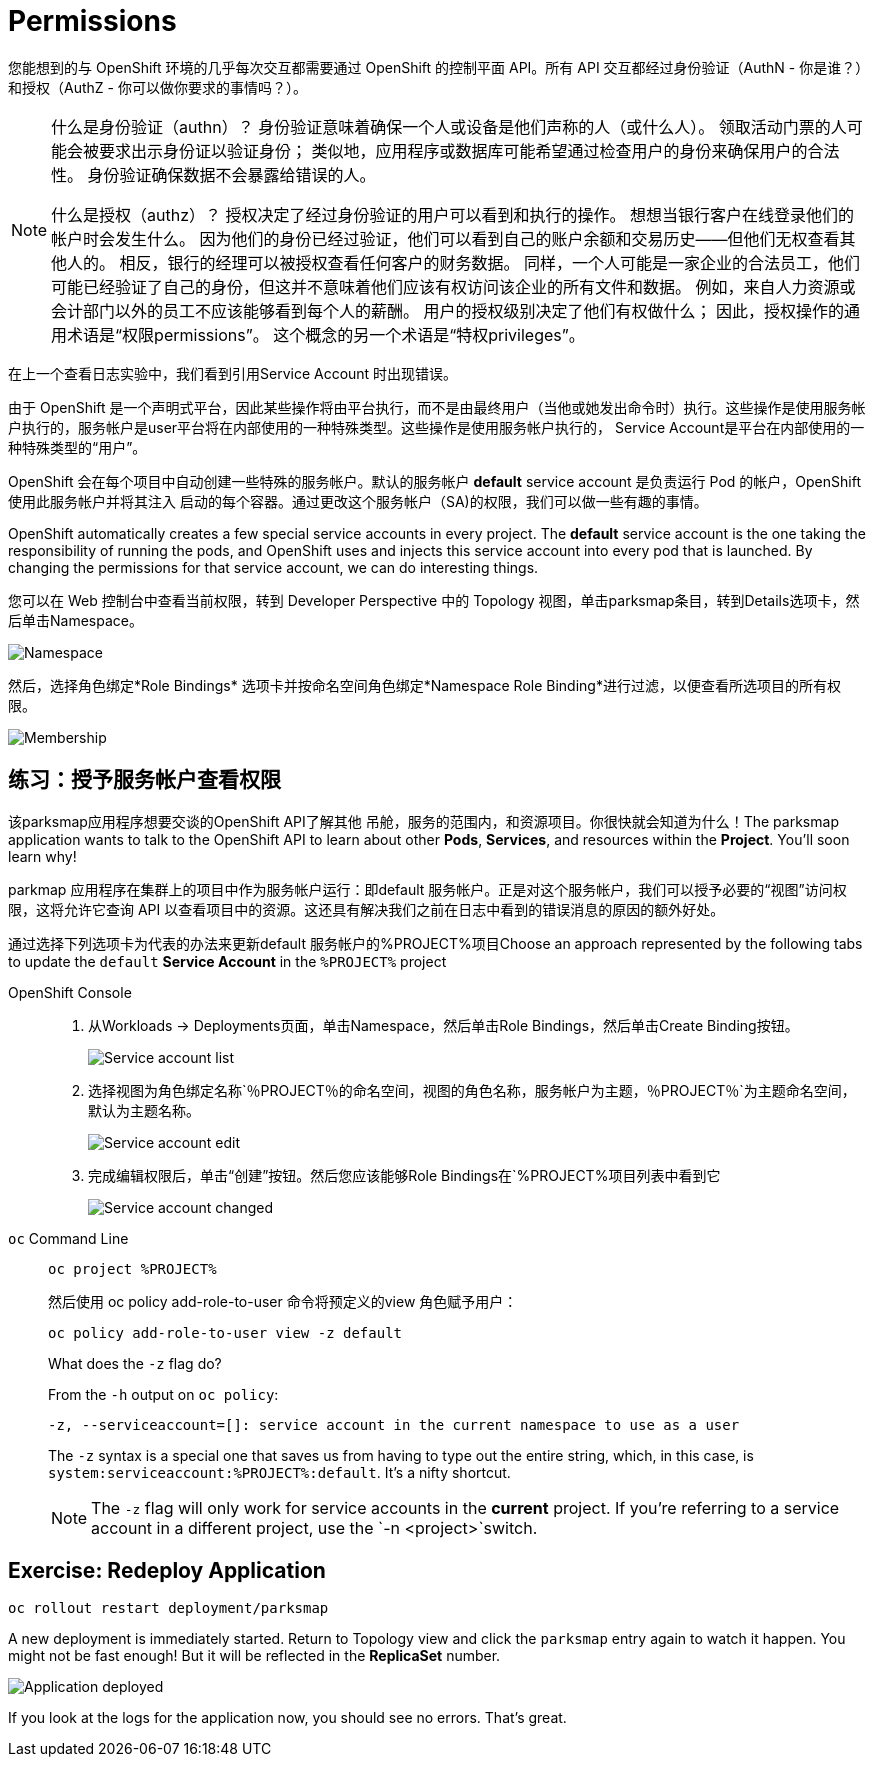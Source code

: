 = Permissions
:navtitle: 权限

您能想到的与 OpenShift 环境的几乎每次交互都需要通过 OpenShift 的控制平面 API。所有 API 交互都经过身份验证（AuthN - 你是谁？）和授权（AuthZ - 你可以做你要求的事情吗？）。

[NOTE]
====
什么是身份验证（authn）？ 身份验证意味着确保一个人或设备是他们声称的人（或什么人）。 领取活动门票的人可能会被要求出示身份证以验证身份； 类似地，应用程序或数据库可能希望通过检查用户的身份来确保用户的合法性。 身份验证确保数据不会暴露给错误的人。

什么是授权（authz）？ 授权决定了经过身份验证的用户可以看到和执行的操作。 想想当银行客户在线登录他们的帐户时会发生什么。 因为他们的身份已经过验证，他们可以看到自己的账户余额和交易历史——但他们无权查看其他人的。 相反，银行的经理可以被授权查看任何客户的财务数据。 同样，一个人可能是一家企业的合法员工，他们可能已经验证了自己的身份，但这并不意味着他们应该有权访问该企业的所有文件和数据。 例如，来自人力资源或会计部门以外的员工不应该能够看到每个人的薪酬。 用户的授权级别决定了他们有权做什么； 因此，授权操作的通用术语是“权限permissions”。 这个概念的另一个术语是“特权privileges”。
====

在上一个查看日志实验中，我们看到引用Service Account 时出现错误。

由于 OpenShift 是一个声明式平台，因此某些操作将由平台执行，而不是由最终用户（当他或她发出命令时）执行。这些操作是使用服务帐户执行的，服务帐户是user平台将在内部使用的一种特殊类型。这些操作是使用服务帐户执行的， Service Account是平台在内部使用的一种特殊类型的“用户”。

OpenShift 会在每个项目中自动创建一些特殊的服务帐户。默认的服务帐户 **default** service account 是负责运行 Pod 的帐户，OpenShift 使用此服务帐户并将其注入
启动的每个容器。通过更改这个服务帐户（SA)的权限，我们可以做一些有趣的事情。

OpenShift automatically creates a few special service accounts in every project.
The **default** service account is the one taking the responsibility of running the pods, and OpenShift uses and injects this service account into
every pod that is launched. By changing the permissions for that service
account, we can do interesting things.

您可以在 Web 控制台中查看当前权限，转到 Developer Perspective 中的 Topology 视图，单击parksmap条目，转到Details选项卡，然后单击Namespace。

image::parksmap-permissions-namespace.png[Namespace]

然后，选择角色绑定*Role Bindings* 选项卡并按命名空间角色绑定*Namespace Role Binding*进行过滤，以便查看所选项目的所有权限。

image::parksmap-permissions-membership.png[Membership]

[#grant_serviceaccount_view_permissions]
== 练习：授予服务帐户查看权限
该parksmap应用程序想要交谈的OpenShift API了解其他 吊舱，服务的范围内，和资源项目。你很快就会知道为什么！The parksmap application wants to talk to the OpenShift API to learn about other
*Pods*, *Services*, and resources within the *Project*. You'll soon learn why!

parkmap 应用程序在集群上的项目中作为服务帐户运行：即default 服务帐户。正是对这个服务帐户，我们可以授予必要的“视图”访问权限，这将允许它查询 API 以查看项目中的资源。这还具有解决我们之前在日志中看到的错误消息的原因的额外好处。

通过选择下列选项卡为代表的办法来更新default 服务帐户的%PROJECT%项目Choose an approach represented by the following tabs to update the `default` *Service Account* in the `%PROJECT%` project

[tabs]
====
OpenShift Console::
+
--
. 从Workloads → Deployments页面，单击Namespace，然后单击Role Bindings，然后单击Create Binding按钮。
+
image::parksmap-permissions-membership-serviceaccount-list.png[Service account list]
+
. 选择视图为角色绑定名称`％PROJECT％`的命名空间，视图的角色名称，服务帐户为主题，`％PROJECT％`为主题命名空间，默认为主题名称。
+
image::parksmap-permissions-membership-serviceaccount-edit.png[Service account edit]
+
. 完成编辑权限后，单击“创建”按钮。然后您应该能够Role Bindings在`%PROJECT%`项目列表中看到它`
+
image::parksmap-permissions-membership-serviceaccount-done.png[Service account changed]
--
`oc` Command Line::
+
--
[.console-input]
[source,bash,subs="+attributes,macros+"]
----
oc project %PROJECT%
----

然后使用 oc policy add-role-to-user 命令将预定义的view 角色赋予用户：

[.console-input]
[source,bash,subs="+attributes,macros+"]
----
oc policy add-role-to-user view -z default
----

.What does the `-z` flag do?
****
From the `-h` output on `oc policy`:

[source,bash]
----
-z, --serviceaccount=[]: service account in the current namespace to use as a user
----

The `-z` syntax is a special one that saves us from having to type out the
entire string, which, in this case, is
`system:serviceaccount:%PROJECT%:default`. It's a nifty shortcut.
****

NOTE: The `-z` flag will only work for service accounts in the *current* project.  If you're referring to a service account in a different project, use the `-n <project>`switch.
--
====

[#redeploy_application]
== Exercise: Redeploy Application

[.console-input]
[source,bash,subs="+attributes,macros+"]
----
oc rollout restart deployment/parksmap
----

A new deployment is immediately started. Return to Topology view and click the `parksmap` entry again to watch it happen. You might not be fast enough! But it will be reflected in the *ReplicaSet* number.

image::parksmap-permissions-redeployed.png[Application deployed]

If you look at the logs for the application now, you should see no errors.  That's great.
